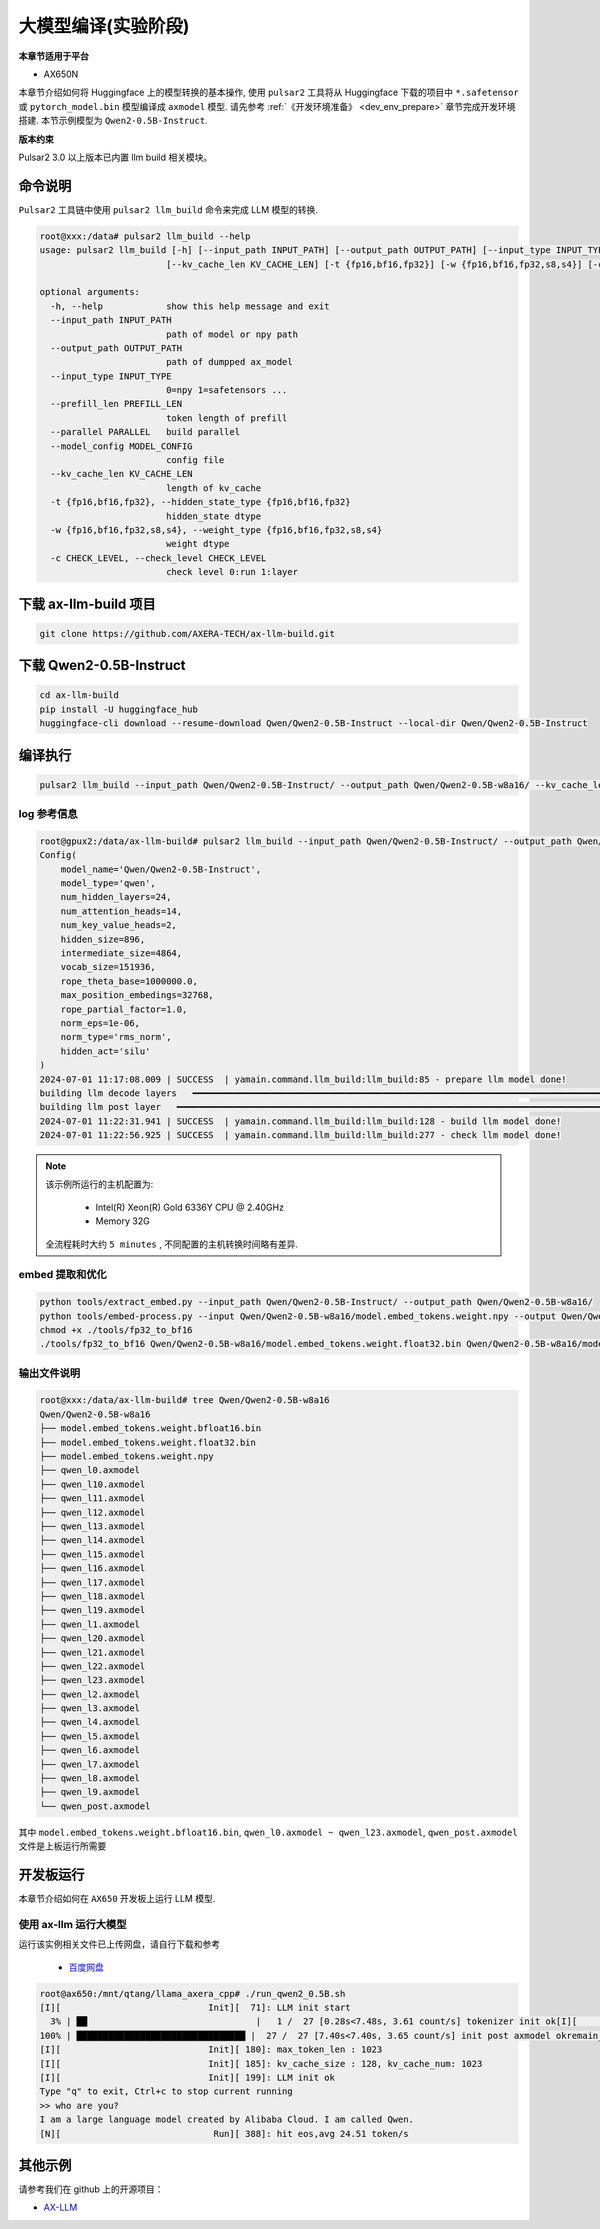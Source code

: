 ======================
大模型编译(实验阶段)
======================

**本章节适用于平台**

- AX650N

本章节介绍如何将 Huggingface 上的模型转换的基本操作, 使用 ``pulsar2`` 工具将从 Huggingface 下载的项目中 ``*.safetensor`` 或 ``pytorch_model.bin``  模型编译成 ``axmodel`` 模型. 请先参考 :ref:`《开发环境准备》 <dev_env_prepare>` 章节完成开发环境搭建. 
本节示例模型为 ``Qwen2-0.5B-Instruct``.

**版本约束**

Pulsar2 3.0 以上版本已内置 llm build 相关模块。

~~~~~~~~~~~~~~~~~~~~~~~~~~~~~~~
命令说明
~~~~~~~~~~~~~~~~~~~~~~~~~~~~~~~

``Pulsar2`` 工具链中使用 ``pulsar2 llm_build`` 命令来完成 LLM 模型的转换. 

.. code-block:: shell

    root@xxx:/data# pulsar2 llm_build --help
    usage: pulsar2 llm_build [-h] [--input_path INPUT_PATH] [--output_path OUTPUT_PATH] [--input_type INPUT_TYPE] [--prefill_len PREFILL_LEN] [--parallel PARALLEL] [--model_config MODEL_CONFIG]
                            [--kv_cache_len KV_CACHE_LEN] [-t {fp16,bf16,fp32}] [-w {fp16,bf16,fp32,s8,s4}] [-c CHECK_LEVEL]

    optional arguments:
      -h, --help            show this help message and exit
      --input_path INPUT_PATH
                            path of model or npy path
      --output_path OUTPUT_PATH
                            path of dumpped ax_model
      --input_type INPUT_TYPE
                            0=npy 1=safetensors ...
      --prefill_len PREFILL_LEN
                            token length of prefill
      --parallel PARALLEL   build parallel
      --model_config MODEL_CONFIG
                            config file
      --kv_cache_len KV_CACHE_LEN
                            length of kv_cache
      -t {fp16,bf16,fp32}, --hidden_state_type {fp16,bf16,fp32}
                            hidden_state dtype
      -w {fp16,bf16,fp32,s8,s4}, --weight_type {fp16,bf16,fp32,s8,s4}
                            weight dtype
      -c CHECK_LEVEL, --check_level CHECK_LEVEL
                            check level 0:run 1:layer


~~~~~~~~~~~~~~~~~~~~~~~~~~~~~~~
下载 ax-llm-build 项目
~~~~~~~~~~~~~~~~~~~~~~~~~~~~~~~

.. code-block:: shell

    git clone https://github.com/AXERA-TECH/ax-llm-build.git

~~~~~~~~~~~~~~~~~~~~~~~~~~~~~~~
下载 Qwen2-0.5B-Instruct
~~~~~~~~~~~~~~~~~~~~~~~~~~~~~~~

.. code-block:: shell

    cd ax-llm-build
    pip install -U huggingface_hub
    huggingface-cli download --resume-download Qwen/Qwen2-0.5B-Instruct --local-dir Qwen/Qwen2-0.5B-Instruct

~~~~~~~~~~~~~~~~~~~~~~~~~~~~~~~
编译执行
~~~~~~~~~~~~~~~~~~~~~~~~~~~~~~~

.. code-block:: shell

    pulsar2 llm_build --input_path Qwen/Qwen2-0.5B-Instruct/ --output_path Qwen/Qwen2-0.5B-w8a16/ --kv_cache_len 1023 --model_config config/qwen2-0.5B.json --hidden_state_type bf16 --weight_type s8

^^^^^^^^^^^^^^^^^^^^^
log 参考信息
^^^^^^^^^^^^^^^^^^^^^

.. code-block::

    root@gpux2:/data/ax-llm-build# pulsar2 llm_build --input_path Qwen/Qwen2-0.5B-Instruct/ --output_path Qwen/Qwen2-0.5B-w8a16/ --kv_cache_len 1023 --model_config config/qwen2-0.5B.json --hidden_state_type bf16 --weight_type s8
    Config(
        model_name='Qwen/Qwen2-0.5B-Instruct',
        model_type='qwen',
        num_hidden_layers=24,
        num_attention_heads=14,
        num_key_value_heads=2,
        hidden_size=896,
        intermediate_size=4864,
        vocab_size=151936,
        rope_theta_base=1000000.0,
        max_position_embedings=32768,
        rope_partial_factor=1.0,
        norm_eps=1e-06,
        norm_type='rms_norm',
        hidden_act='silu'
    )
    2024-07-01 11:17:08.009 | SUCCESS  | yamain.command.llm_build:llm_build:85 - prepare llm model done!
    building llm decode layers   ━━━━━━━━━━━━━━━━━━━━━━━━━━━━━━━━━━━━━━━━━━━━━━━━━━━━━━━━━━━━━━━━━━━━━━━━━━━━━━━━━━━━━━━━━━━━━━━━━━━━━━━━━━━━━━━━━━━━━━━━━━━━━━━━ 24/24 0:03:59
    building llm post layer   ━━━━━━━━━━━━━━━━━━━━━━━━━━━━━━━━━━━━━━━━━━━━━━━━━━━━━━━━━━━━━━━━━━━━━━━━━━━━━━━━━━━━━━━━━━━━━━━━━━━━━━━━━━━━━━━━━━━━━━━━━━━━━━━━━━━━━ 1/1 0:01:24
    2024-07-01 11:22:31.941 | SUCCESS  | yamain.command.llm_build:llm_build:128 - build llm model done!
    2024-07-01 11:22:56.925 | SUCCESS  | yamain.command.llm_build:llm_build:277 - check llm model done!


.. note::

    该示例所运行的主机配置为:

        - Intel(R) Xeon(R) Gold 6336Y CPU @ 2.40GHz
        - Memory 32G

    全流程耗时大约 ``5 minutes`` , 不同配置的主机转换时间略有差异.


^^^^^^^^^^^^^^^^^^^^^^^^^^^^^^^^^^^^
embed 提取和优化
^^^^^^^^^^^^^^^^^^^^^^^^^^^^^^^^^^^^

.. code-block:: shell  

    python tools/extract_embed.py --input_path Qwen/Qwen2-0.5B-Instruct/ --output_path Qwen/Qwen2-0.5B-w8a16/
    python tools/embed-process.py --input Qwen/Qwen2-0.5B-w8a16/model.embed_tokens.weight.npy --output Qwen/Qwen2-0.5B-w8a16/model.embed_tokens.weight.float32.bin
    chmod +x ./tools/fp32_to_bf16
    ./tools/fp32_to_bf16 Qwen/Qwen2-0.5B-w8a16/model.embed_tokens.weight.float32.bin Qwen/Qwen2-0.5B-w8a16/model.embed_tokens.weight.bfloat16.bin

^^^^^^^^^^^^^^^^^^^^^^^^^^^^^^^^^^^^
输出文件说明
^^^^^^^^^^^^^^^^^^^^^^^^^^^^^^^^^^^^

.. code-block:: shell  

    root@xxx:/data/ax-llm-build# tree Qwen/Qwen2-0.5B-w8a16
    Qwen/Qwen2-0.5B-w8a16
    ├── model.embed_tokens.weight.bfloat16.bin
    ├── model.embed_tokens.weight.float32.bin
    ├── model.embed_tokens.weight.npy
    ├── qwen_l0.axmodel
    ├── qwen_l10.axmodel
    ├── qwen_l11.axmodel
    ├── qwen_l12.axmodel
    ├── qwen_l13.axmodel
    ├── qwen_l14.axmodel
    ├── qwen_l15.axmodel
    ├── qwen_l16.axmodel
    ├── qwen_l17.axmodel
    ├── qwen_l18.axmodel
    ├── qwen_l19.axmodel
    ├── qwen_l1.axmodel
    ├── qwen_l20.axmodel
    ├── qwen_l21.axmodel
    ├── qwen_l22.axmodel
    ├── qwen_l23.axmodel
    ├── qwen_l2.axmodel
    ├── qwen_l3.axmodel
    ├── qwen_l4.axmodel
    ├── qwen_l5.axmodel
    ├── qwen_l6.axmodel
    ├── qwen_l7.axmodel
    ├── qwen_l8.axmodel
    ├── qwen_l9.axmodel
    └── qwen_post.axmodel


其中 ``model.embed_tokens.weight.bfloat16.bin``, ``qwen_l0.axmodel ~ qwen_l23.axmodel``, ``qwen_post.axmodel`` 文件是上板运行所需要

~~~~~~~~~~~~~~~~~~~~~~~
开发板运行
~~~~~~~~~~~~~~~~~~~~~~~

本章节介绍如何在 ``AX650`` 开发板上运行 LLM 模型. 

^^^^^^^^^^^^^^^^^^^^^^^^^^^^^^^^^^^^
使用 ax-llm 运行大模型
^^^^^^^^^^^^^^^^^^^^^^^^^^^^^^^^^^^^

运行该实例相关文件已上传网盘，请自行下载和参考
  
  - `百度网盘 <https://pan.baidu.com/s/1_LG-sPKnLS_LTWF3Cmcr7A?pwd=ph0e>`_

.. code-block:: shell

    root@ax650:/mnt/qtang/llama_axera_cpp# ./run_qwen2_0.5B.sh
    [I][                            Init][  71]: LLM init start
      3% | ██                                |   1 /  27 [0.28s<7.48s, 3.61 count/s] tokenizer init ok[I][                            Init][  26]: LLaMaEmbedSelector use mmap
    100% | ████████████████████████████████ |  27 /  27 [7.40s<7.40s, 3.65 count/s] init post axmodel okremain_cmm(11583 MB)
    [I][                            Init][ 180]: max_token_len : 1023
    [I][                            Init][ 185]: kv_cache_size : 128, kv_cache_num: 1023
    [I][                            Init][ 199]: LLM init ok
    Type "q" to exit, Ctrl+c to stop current running
    >> who are you?
    I am a large language model created by Alibaba Cloud. I am called Qwen.
    [N][                             Run][ 388]: hit eos,avg 24.51 token/s

~~~~~~~~~~~~~~~~~~~~~~~
其他示例
~~~~~~~~~~~~~~~~~~~~~~~

请参考我们在 github 上的开源项目：

- `AX-LLM <https://github.com/AXERA-TECH/ax-llm>`_
